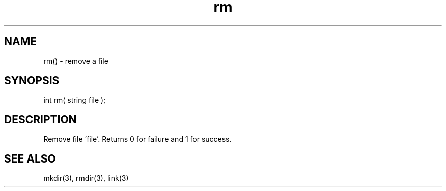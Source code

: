 .\"remove a file
.TH rm 3 "5 Sep 1994" MudOS "LPC Library Functions"

.SH NAME
rm() - remove a file

.SH SYNOPSIS
int rm( string file );

.SH DESCRIPTION
Remove file 'file'. Returns 0 for failure and 1 for success.

.SH SEE ALSO
mkdir(3), rmdir(3), link(3)
